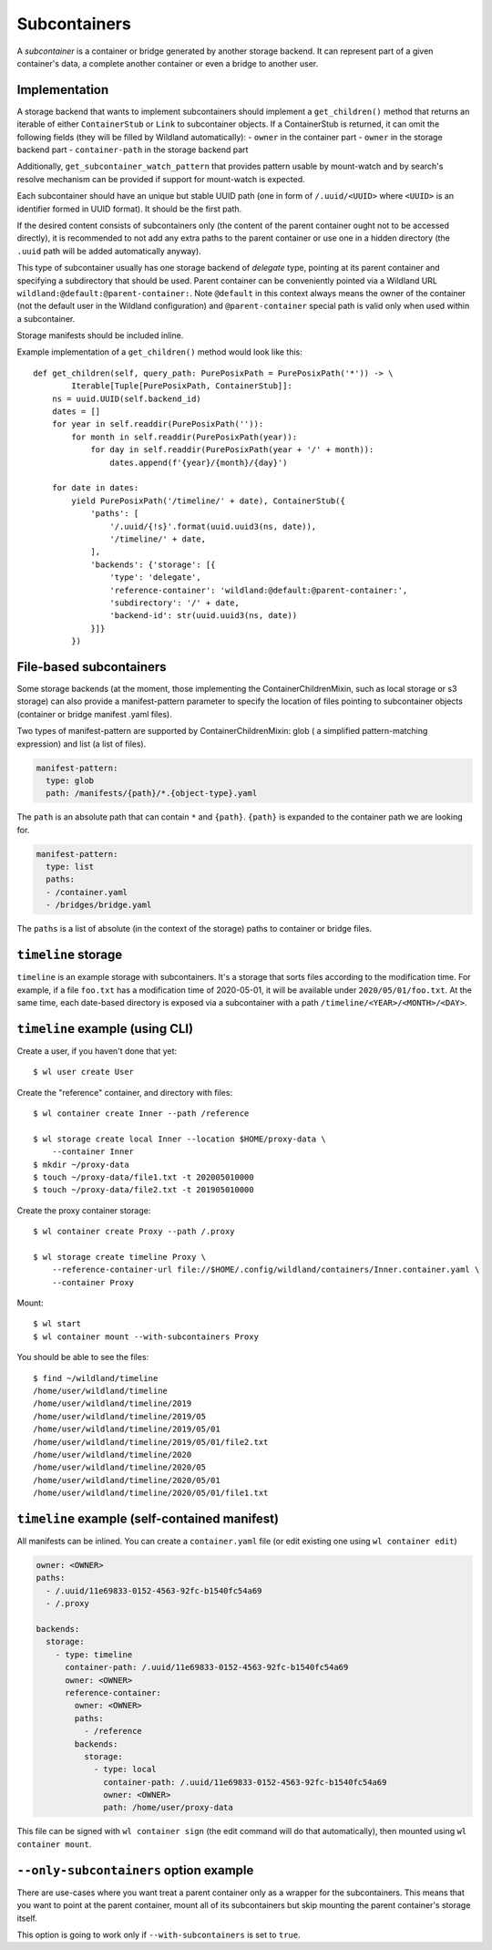 .. _subcontainers:

Subcontainers
=============

A *subcontainer* is a container or bridge generated by another storage backend. It can represent
part of a given container's data, a complete another container or even a bridge to another user.

Implementation
--------------
A storage backend that wants to implement subcontainers should implement a
``get_children()`` method that returns an iterable of either ``ContainerStub`` or ``Link`` to
subcontainer objects. If a ContainerStub is returned, it can omit the following fields (they
will be filled by Wildland automatically):
- ``owner`` in the container part
- ``owner`` in the storage backend part
- ``container-path`` in the storage backend part

Additionally, ``get_subcontainer_watch_pattern`` that provides pattern usable by mount-watch and
by search's resolve mechanism can be provided if support for mount-watch is expected.

Each subcontainer should have an unique but stable UUID path (one in form of
``/.uuid/<UUID>`` where ``<UUID>`` is an identifier formed in UUID format). It
should be the first path.

If the desired content consists of subcontainers only (the content
of the parent container ought not to be accessed directly), it is recommended to not add any
extra paths to the parent container or use one in a hidden directory (the ``.uuid`` path will
be added automatically anyway).

This type of subcontainer usually has one storage backend of *delegate* type, pointing at
its parent container and specifying a subdirectory that should be used. Parent
container can be conveniently pointed via a Wildland URL
``wildland:@default:@parent-container:``. Note ``@default`` in this context
always means the owner of the container (not the default user in the Wildland
configuration) and ``@parent-container`` special path is valid only when used
within a subcontainer.

Storage manifests should be included inline.

Example implementation of a ``get_children()`` method would look like this::

    def get_children(self, query_path: PurePosixPath = PurePosixPath('*')) -> \
            Iterable[Tuple[PurePosixPath, ContainerStub]]:
        ns = uuid.UUID(self.backend_id)
        dates = []
        for year in self.readdir(PurePosixPath('')):
            for month in self.readdir(PurePosixPath(year)):
                for day in self.readdir(PurePosixPath(year + '/' + month)):
                    dates.append(f'{year}/{month}/{day}')

        for date in dates:
            yield PurePosixPath('/timeline/' + date), ContainerStub({
                'paths': [
                    '/.uuid/{!s}'.format(uuid.uuid3(ns, date)),
                    '/timeline/' + date,
                ],
                'backends': {'storage': [{
                    'type': 'delegate',
                    'reference-container': 'wildland:@default:@parent-container:',
                    'subdirectory': '/' + date,
                    'backend-id': str(uuid.uuid3(ns, date))
                }]}
            })



File-based subcontainers
------------------------

Some storage backends (at the moment, those implementing the ContainerChildrenMixin, such as local
storage or s3 storage) can also provide a manifest-pattern parameter to specify the location
of files pointing to subcontainer objects (container or bridge manifest .yaml files).

Two types of manifest-pattern are supported by ContainerChildrenMixin: glob ( a simplified
pattern-matching expression) and list (a list of files).

.. code-block:: yaml

    manifest-pattern:
      type: glob
      path: /manifests/{path}/*.{object-type}.yaml

The ``path`` is an absolute path that can contain ``*`` and ``{path}``.
``{path}`` is expanded to the container path we are looking for.

.. code-block:: yaml

    manifest-pattern:
      type: list
      paths:
      - /container.yaml
      - /bridges/bridge.yaml

The ``paths`` is a list of absolute (in the context of the storage) paths to container or bridge
files.

``timeline`` storage
----------------------

``timeline`` is an example storage with subcontainers. It's a storage that sorts files
according to the modification time. For example, if a file ``foo.txt`` has a
modification time of 2020-05-01, it will be available under
``2020/05/01/foo.txt``. At the same time, each date-based directory is exposed
via a subcontainer with a path ``/timeline/<YEAR>/<MONTH>/<DAY>``.

``timeline`` example (using CLI)
----------------------------------

Create a user, if you haven't done that yet::

   $ wl user create User


Create the "reference" container, and directory with files::

   $ wl container create Inner --path /reference

   $ wl storage create local Inner --location $HOME/proxy-data \
       --container Inner
   $ mkdir ~/proxy-data
   $ touch ~/proxy-data/file1.txt -t 202005010000
   $ touch ~/proxy-data/file2.txt -t 201905010000

Create the proxy container storage::

   $ wl container create Proxy --path /.proxy

   $ wl storage create timeline Proxy \
       --reference-container-url file://$HOME/.config/wildland/containers/Inner.container.yaml \
       --container Proxy

Mount::

   $ wl start
   $ wl container mount --with-subcontainers Proxy

You should be able to see the files::

   $ find ~/wildland/timeline
   /home/user/wildland/timeline
   /home/user/wildland/timeline/2019
   /home/user/wildland/timeline/2019/05
   /home/user/wildland/timeline/2019/05/01
   /home/user/wildland/timeline/2019/05/01/file2.txt
   /home/user/wildland/timeline/2020
   /home/user/wildland/timeline/2020/05
   /home/user/wildland/timeline/2020/05/01
   /home/user/wildland/timeline/2020/05/01/file1.txt

``timeline`` example (self-contained manifest)
------------------------------------------------

All manifests can be inlined. You can create a ``container.yaml``
file (or edit existing one using ``wl container edit``)

.. code-block:: yaml

   owner: <OWNER>
   paths:
     - /.uuid/11e69833-0152-4563-92fc-b1540fc54a69
     - /.proxy

   backends:
     storage:
       - type: timeline
         container-path: /.uuid/11e69833-0152-4563-92fc-b1540fc54a69
         owner: <OWNER>
         reference-container:
           owner: <OWNER>
           paths:
             - /reference
           backends:
             storage:
               - type: local
                 container-path: /.uuid/11e69833-0152-4563-92fc-b1540fc54a69
                 owner: <OWNER>
                 path: /home/user/proxy-data

This file can be signed with ``wl container sign`` (the edit command will do
that automatically), then mounted using ``wl container mount``.

``--only-subcontainers`` option example
---------------------------------------

There are use-cases where you want treat a parent container only as a wrapper for the subcontainers.
This means that you want to point at the parent container, mount all of its subcontainers but skip
mounting the parent container's storage itself.

This option is going to work only if ``--with-subcontainers`` is set to ``true``.

